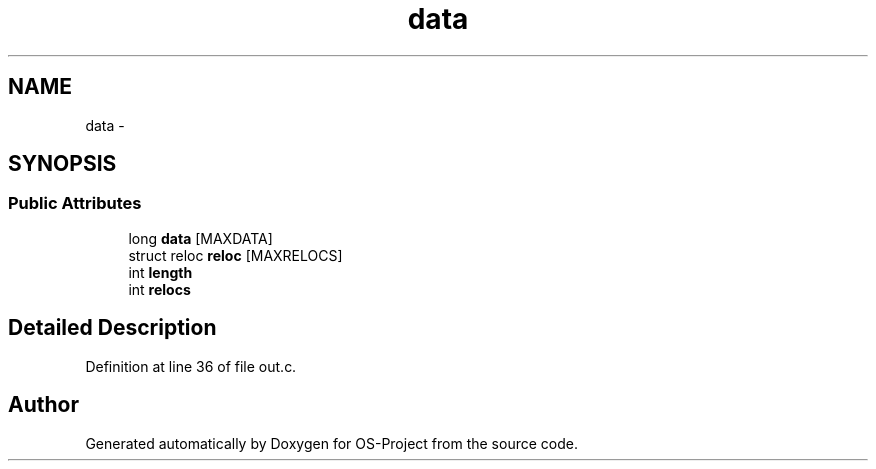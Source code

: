 .TH "data" 3 "Tue Dec 19 2017" "Version nachos-teamd" "OS-Project" \" -*- nroff -*-
.ad l
.nh
.SH NAME
data \- 
.SH SYNOPSIS
.br
.PP
.SS "Public Attributes"

.in +1c
.ti -1c
.RI "long \fBdata\fP [MAXDATA]"
.br
.ti -1c
.RI "struct reloc \fBreloc\fP [MAXRELOCS]"
.br
.ti -1c
.RI "int \fBlength\fP"
.br
.ti -1c
.RI "int \fBrelocs\fP"
.br
.in -1c
.SH "Detailed Description"
.PP 
Definition at line 36 of file out\&.c\&.

.SH "Author"
.PP 
Generated automatically by Doxygen for OS-Project from the source code\&.

